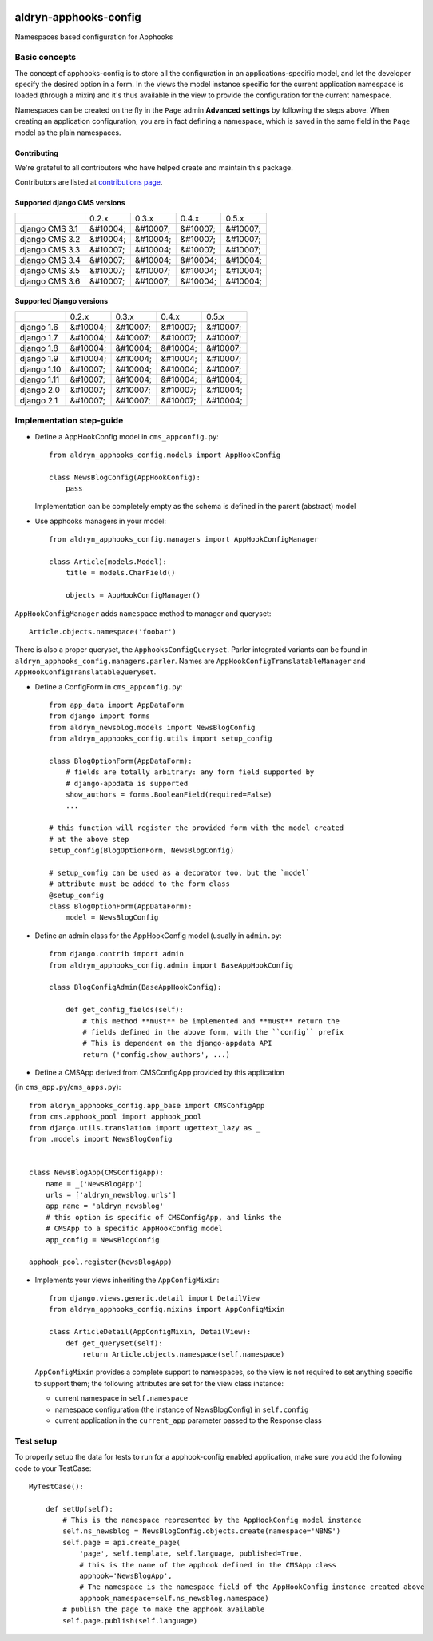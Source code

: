 |PyPI Version| |Build Status| |Coverage Status|

======================
aldryn-apphooks-config
======================

Namespaces based configuration for Apphooks

Basic concepts
==============

The concept of apphooks-config is to store all the configuration
in an applications-specific model, and let the developer
specify the desired option in a form.
In the views the model instance specific for the current
application namespace is loaded (through a mixin) and it's
thus available in the view to provide the configuration for
the current namespace.

Namespaces can be created on the fly in the ``Page`` admin
**Advanced settings** by following the steps above.
When creating an application configuration, you are in fact defining a
namespace, which is saved in the same field in the ``Page`` model as the
plain namespaces.


Contributing
------------

We're grateful to all contributors who have helped create and maintain this package.

Contributors are listed at `contributions page
<https://github.com/divio/djangocms-video/graphs/contributors>`_.


Supported django CMS versions
-----------------------------

+----------------+--------------+--------------+--------------+--------------+
|                |     0.2.x    |     0.3.x    |     0.4.x    |     0.5.x    |
+----------------+--------------+--------------+--------------+--------------+
| django CMS 3.1 |   &#10004;   |   &#10007;   |   &#10007;   |   &#10007;   |
+----------------+--------------+--------------+--------------+--------------+
| django CMS 3.2 |   &#10004;   |   &#10004;   |   &#10007;   |   &#10007;   |
+----------------+--------------+--------------+--------------+--------------+
| django CMS 3.3 |   &#10007;   |   &#10004;   |   &#10007;   |   &#10007;   |
+----------------+--------------+--------------+--------------+--------------+
| django CMS 3.4 |   &#10007;   |   &#10004;   |   &#10004;   |   &#10004;   |
+----------------+--------------+--------------+--------------+--------------+
| django CMS 3.5 |   &#10007;   |   &#10007;   |   &#10004;   |   &#10004;   |
+----------------+--------------+--------------+--------------+--------------+
| django CMS 3.6 |   &#10007;   |   &#10007;   |   &#10004;   |   &#10004;   |
+----------------+--------------+--------------+--------------+--------------+

Supported Django versions
-------------------------

+----------------+--------------+--------------+--------------+--------------+
|                |     0.2.x    |     0.3.x    |     0.4.x    |     0.5.x    |
+----------------+--------------+--------------+--------------+--------------+
| django 1.6     |   &#10004;   |   &#10007;   |   &#10007;   |   &#10007;   |
+----------------+--------------+--------------+--------------+--------------+
| django 1.7     |   &#10004;   |   &#10007;   |   &#10007;   |   &#10007;   |
+----------------+--------------+--------------+--------------+--------------+
| django 1.8     |   &#10004;   |   &#10004;   |   &#10004;   |   &#10007;   |
+----------------+--------------+--------------+--------------+--------------+
| django 1.9     |   &#10004;   |   &#10004;   |   &#10004;   |   &#10007;   |
+----------------+--------------+--------------+--------------+--------------+
| django 1.10    |   &#10007;   |   &#10004;   |   &#10004;   |   &#10007;   |
+----------------+--------------+--------------+--------------+--------------+
| django 1.11    |   &#10007;   |   &#10004;   |   &#10004;   |   &#10004;   |
+----------------+--------------+--------------+--------------+--------------+
| django 2.0     |   &#10007;   |   &#10007;   |   &#10007;   |   &#10004;   |
+----------------+--------------+--------------+--------------+--------------+
| django 2.1     |   &#10007;   |   &#10007;   |   &#10007;   |   &#10004;   |
+----------------+--------------+--------------+--------------+--------------+


Implementation step-guide
=========================

* Define a AppHookConfig model in ``cms_appconfig.py``::

    from aldryn_apphooks_config.models import AppHookConfig

    class NewsBlogConfig(AppHookConfig):
        pass

  Implementation can be completely empty as the schema is defined in the
  parent (abstract) model

* Use apphooks managers in your model::

    from aldryn_apphooks_config.managers import AppHookConfigManager

    class Article(models.Model):
        title = models.CharField()

        objects = AppHookConfigManager()

``AppHookConfigManager`` adds ``namespace`` method to manager and queryset::

    Article.objects.namespace('foobar')

There is also a proper queryset, the ``ApphooksConfigQueryset``. Parler
integrated variants can be found in ``aldryn_apphooks_config.managers.parler``.
Names are ``AppHookConfigTranslatableManager`` and
``AppHookConfigTranslatableQueryset``.

* Define a ConfigForm in ``cms_appconfig.py``::

    from app_data import AppDataForm
    from django import forms
    from aldryn_newsblog.models import NewsBlogConfig
    from aldryn_apphooks_config.utils import setup_config

    class BlogOptionForm(AppDataForm):
        # fields are totally arbitrary: any form field supported by
        # django-appdata is supported
        show_authors = forms.BooleanField(required=False)
        ...

    # this function will register the provided form with the model created
    # at the above step
    setup_config(BlogOptionForm, NewsBlogConfig)

    # setup_config can be used as a decorator too, but the `model`
    # attribute must be added to the form class
    @setup_config
    class BlogOptionForm(AppDataForm):
        model = NewsBlogConfig




* Define an admin class for the AppHookConfig model (usually in ``admin.py``::

    from django.contrib import admin
    from aldryn_apphooks_config.admin import BaseAppHookConfig

    class BlogConfigAdmin(BaseAppHookConfig):

        def get_config_fields(self):
            # this method **must** be implemented and **must** return the
            # fields defined in the above form, with the ``config`` prefix
            # This is dependent on the django-appdata API
            return ('config.show_authors', ...)

* Define a CMSApp derived from CMSConfigApp provided by this application
(in ``cms_app.py``/``cms_apps.py``)::

    from aldryn_apphooks_config.app_base import CMSConfigApp
    from cms.apphook_pool import apphook_pool
    from django.utils.translation import ugettext_lazy as _
    from .models import NewsBlogConfig


    class NewsBlogApp(CMSConfigApp):
        name = _('NewsBlogApp')
        urls = ['aldryn_newsblog.urls']
        app_name = 'aldryn_newsblog'
        # this option is specific of CMSConfigApp, and links the
        # CMSApp to a specific AppHookConfig model
        app_config = NewsBlogConfig

    apphook_pool.register(NewsBlogApp)

* Implements your views inheriting the ``AppConfigMixin``::

    from django.views.generic.detail import DetailView
    from aldryn_apphooks_config.mixins import AppConfigMixin

    class ArticleDetail(AppConfigMixin, DetailView):
        def get_queryset(self):
            return Article.objects.namespace(self.namespace)

  ``AppConfigMixin`` provides a complete support to namespaces, so the view
  is not required to set anything specific to support them; the following
  attributes are set for the view class instance:

  * current namespace in ``self.namespace``
  * namespace configuration (the instance of NewsBlogConfig) in ``self.config``
  * current application in the ``current_app`` parameter passed to the
    Response class

Test setup
==========

To properly setup the data for tests to run for a apphook-config enabled application,
make sure you add the following code to your TestCase::

    MyTestCase():

        def setUp(self):
            # This is the namespace represented by the AppHookConfig model instance
            self.ns_newsblog = NewsBlogConfig.objects.create(namespace='NBNS')
            self.page = api.create_page(
                'page', self.template, self.language, published=True,
                # this is the name of the apphook defined in the CMSApp class
                apphook='NewsBlogApp',
                # The namespace is the namespace field of the AppHookConfig instance created above
                apphook_namespace=self.ns_newsblog.namespace)
            # publish the page to make the apphook available
            self.page.publish(self.language)


.. |PyPI Version| image:: http://img.shields.io/pypi/v/aldryn-apphooks-config.svg
   :target: https://pypi.python.org/pypi/aldryn-apphooks-config
.. |Build Status| image:: http://img.shields.io/travis/aldryn/aldryn-apphooks-config/master.svg
   :target: https://travis-ci.org/aldryn/aldryn-apphooks-config
.. |Coverage Status| image:: http://img.shields.io/coveralls/aldryn/aldryn-apphooks-config/master.svg
   :target: https://coveralls.io/r/aldryn/aldryn-apphooks-config?branch=master
